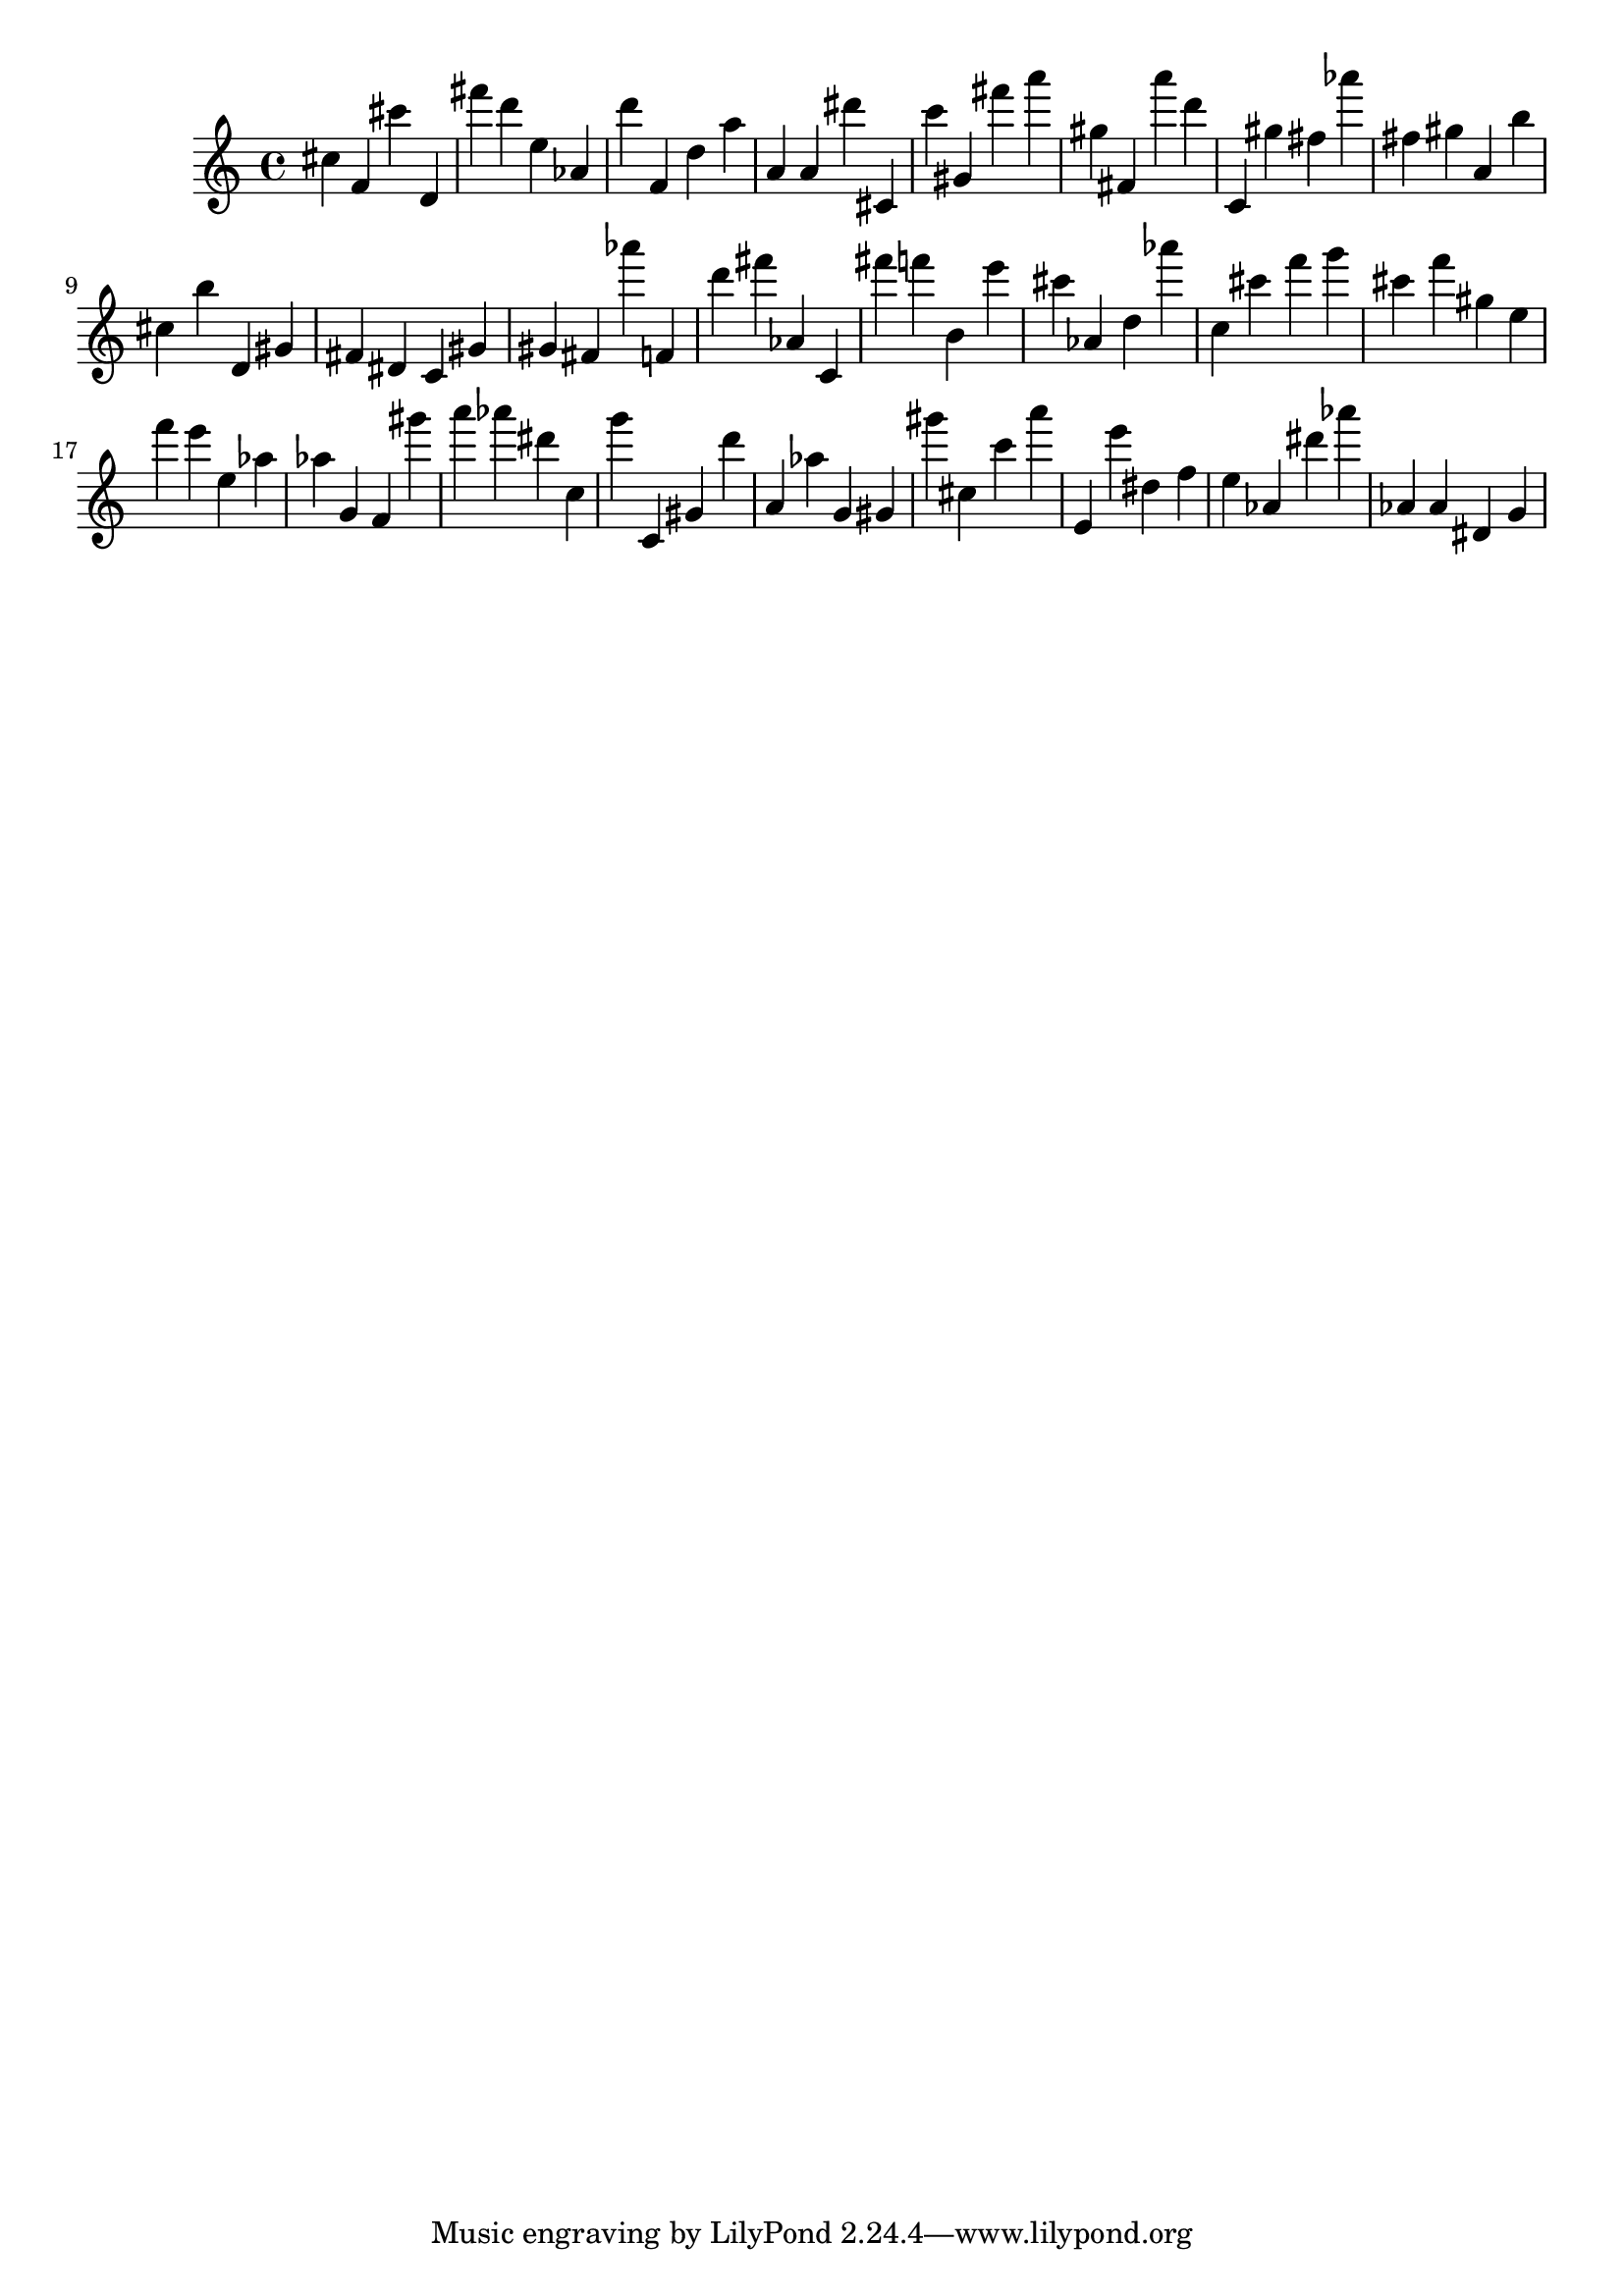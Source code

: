 \version "2.18.2"

\score {

{

\clef treble
cis'' f' cis''' d' fis''' d''' e'' as' d''' f' d'' a'' a' a' dis''' cis' c''' gis' fis''' a''' gis'' fis' a''' d''' c' gis'' fis'' as''' fis'' gis'' a' b'' cis'' b'' d' gis' fis' dis' c' gis' gis' fis' as''' f' d''' fis''' as' c' fis''' f''' b' e''' cis''' as' d'' as''' c'' cis''' f''' g''' cis''' f''' gis'' e'' f''' e''' e'' as'' as'' g' f' gis''' a''' as''' dis''' c'' g''' c' gis' d''' a' as'' g' gis' gis''' cis'' c''' a''' e' e''' dis'' f'' e'' as' dis''' as''' as' as' dis' g' 
}

 \midi { }
 \layout { }
}